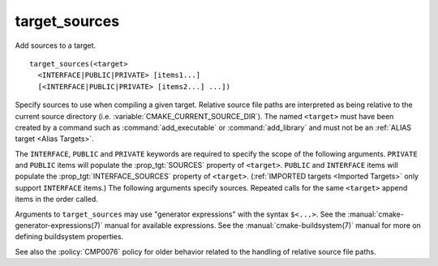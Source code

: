 target_sources
--------------

Add sources to a target.

::

  target_sources(<target>
    <INTERFACE|PUBLIC|PRIVATE> [items1...]
    [<INTERFACE|PUBLIC|PRIVATE> [items2...] ...])

Specify sources to use when compiling a given target.  Relative
source file paths are interpreted as being relative to the current
source directory (i.e. :variable:`CMAKE_CURRENT_SOURCE_DIR`).  The
named ``<target>`` must have been created by a command such as
:command:`add_executable` or :command:`add_library` and must not be an
:ref:`ALIAS target <Alias Targets>`.

The ``INTERFACE``, ``PUBLIC`` and ``PRIVATE`` keywords are required to
specify the scope of the following arguments.  ``PRIVATE`` and ``PUBLIC``
items will populate the :prop_tgt:`SOURCES` property of
``<target>``.  ``PUBLIC`` and ``INTERFACE`` items will populate the
:prop_tgt:`INTERFACE_SOURCES` property of ``<target>``.
(:ref:`IMPORTED targets <Imported Targets>` only support ``INTERFACE`` items.)
The following arguments specify sources.  Repeated calls for the same
``<target>`` append items in the order called.

Arguments to ``target_sources`` may use "generator expressions"
with the syntax ``$<...>``. See the :manual:`cmake-generator-expressions(7)`
manual for available expressions.  See the :manual:`cmake-buildsystem(7)`
manual for more on defining buildsystem properties.

See also the :policy:`CMP0076` policy for older behavior related to the
handling of relative source file paths.
